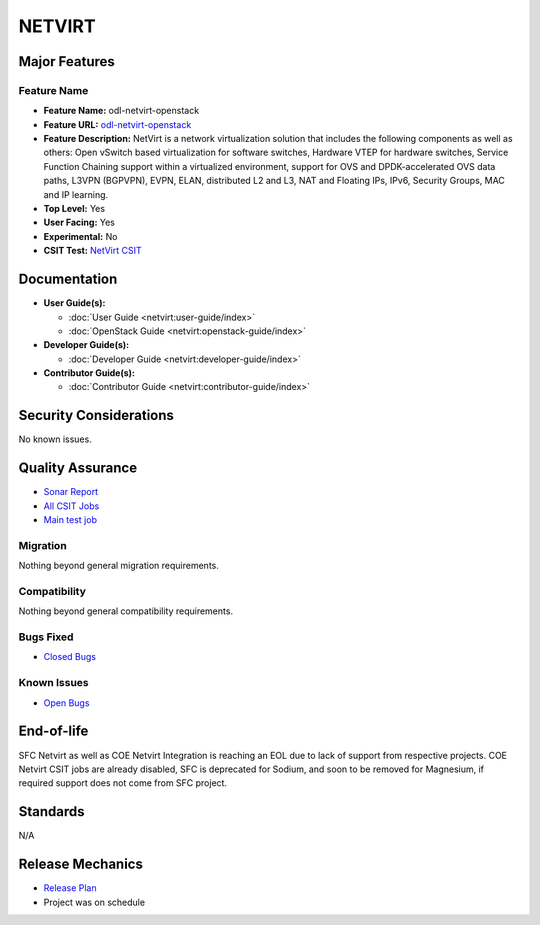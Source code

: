 =======
NETVIRT
=======

Major Features
==============

Feature Name
------------

* **Feature Name:** odl-netvirt-openstack
* **Feature URL:** `odl-netvirt-openstack <https://git.opendaylight.org/gerrit/gitweb?p=netvirt.git;a=blob;f=features/odl-netvirt-openstack/pom.xml;hb=HEAD>`_
* **Feature Description:**  NetVirt is a network virtualization solution that includes the following components as well
  as others: Open vSwitch based virtualization for software switches, Hardware VTEP for hardware switches,
  Service Function Chaining support within a virtualized environment, support for OVS and DPDK-accelerated
  OVS data paths, L3VPN (BGPVPN), EVPN, ELAN, distributed L2 and L3, NAT and Floating IPs, IPv6, Security Groups,
  MAC and IP learning.
* **Top Level:** Yes
* **User Facing:** Yes
* **Experimental:** No
* **CSIT Test:** `NetVirt CSIT <https://jenkins.opendaylight.org/releng/view/netvirt-csit/job/netvirt-csit-1node-1cmb-0ctl-0cmp-openstack-rocky-upstream-stateful-sodium/>`_

Documentation
=============

* **User Guide(s):**

  * :doc:`User Guide <netvirt:user-guide/index>`
  * :doc:`OpenStack Guide <netvirt:openstack-guide/index>`

* **Developer Guide(s):**

  * :doc:`Developer Guide <netvirt:developer-guide/index>`

* **Contributor Guide(s):**

  * :doc:`Contributor Guide <netvirt:contributor-guide/index>`

Security Considerations
=======================

No known issues.

Quality Assurance
=================

* `Sonar Report <https://sonar.opendaylight.org/overview?id=64219>`_
* `All CSIT Jobs <https://jenkins.opendaylight.org/releng/view/netvirt-csit>`_
* `Main test job <https://jenkins.opendaylight.org/releng/view/netvirt-csit/job/netvirt-csit-1node-1cmb-0ctl-0cmp-openstack-rocky-upstream-stateful-sodium/>`_

Migration
---------

Nothing beyond general migration requirements.

Compatibility
-------------

Nothing beyond general compatibility requirements.

Bugs Fixed
----------

* `Closed Bugs <https://jira.opendaylight.org/browse/NETVIRT-1617?jql=project%20%3D%20NETVIRT%20AND%20resolution%20%3D%20Done%20AND%20fixVersion%20%3D%20Sodium>`_

Known Issues
------------

* `Open Bugs <https://jira.opendaylight.org/issues/?jql=project%20%3D%20NETVIRT%20AND%20resolution%20%3D%20Unresolved%20AND%20affectedVersion%20%3D%20Sodium>`_

End-of-life
===========

SFC Netvirt as well as COE Netvirt Integration is reaching an EOL due to lack of support from respective
projects. COE Netvirt CSIT jobs are already disabled, SFC is deprecated for Sodium, and soon to be
removed for Magnesium, if required support does not come from SFC project.

Standards
=========

N/A

Release Mechanics
=================

* `Release Plan <https://jira.opendaylight.org/browse/TSC-209>`_
* Project was on schedule